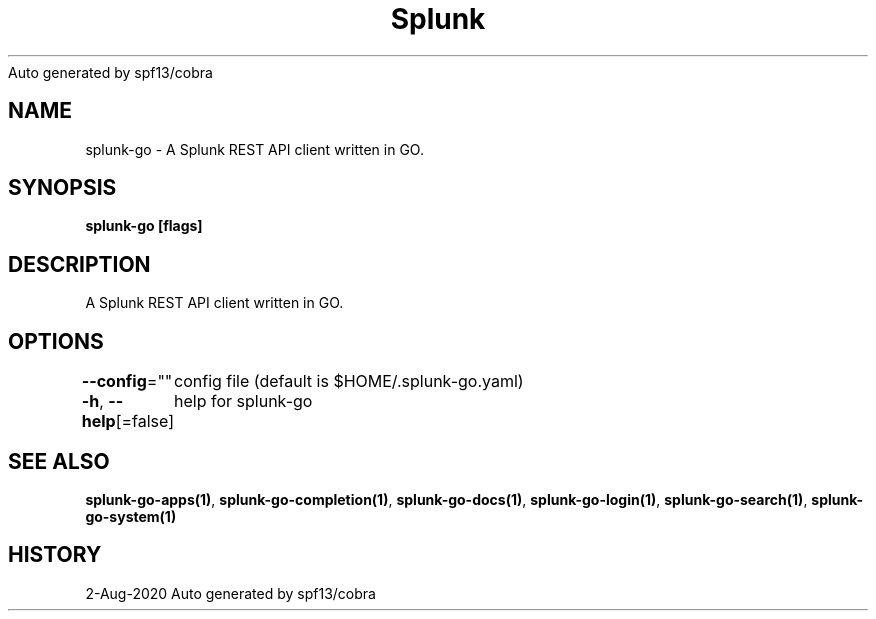 .nh
.TH Splunk GO(1)Aug 2020
Auto generated by spf13/cobra

.SH NAME
.PP
splunk\-go \- A Splunk REST API client written in GO.


.SH SYNOPSIS
.PP
\fBsplunk\-go [flags]\fP


.SH DESCRIPTION
.PP
A Splunk REST API client written in GO.


.SH OPTIONS
.PP
\fB\-\-config\fP=""
	config file (default is $HOME/.splunk\-go.yaml)

.PP
\fB\-h\fP, \fB\-\-help\fP[=false]
	help for splunk\-go


.SH SEE ALSO
.PP
\fBsplunk\-go\-apps(1)\fP, \fBsplunk\-go\-completion(1)\fP, \fBsplunk\-go\-docs(1)\fP, \fBsplunk\-go\-login(1)\fP, \fBsplunk\-go\-search(1)\fP, \fBsplunk\-go\-system(1)\fP


.SH HISTORY
.PP
2\-Aug\-2020 Auto generated by spf13/cobra
